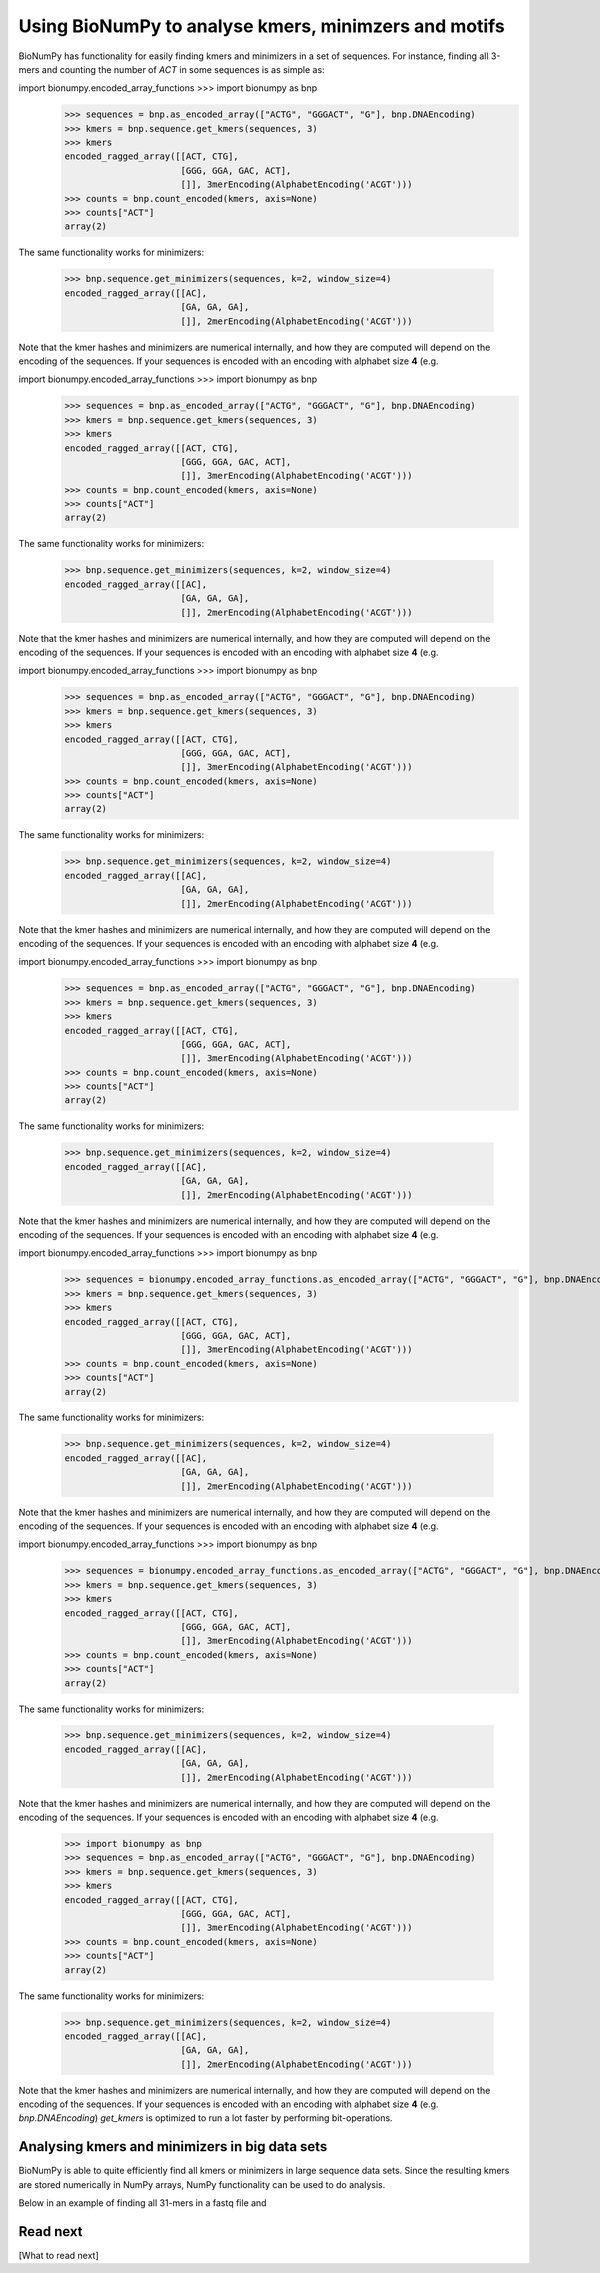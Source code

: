 .. _topic_kmers


Using BioNumPy to analyse kmers, minimzers and motifs
========================================================

BioNumPy has functionality for easily finding kmers and minimizers in a set of sequences. For instance, finding all 3-mers and counting the number of `ACT` in some sequences is as simple as:

import bionumpy.encoded_array_functions    >>> import bionumpy as bnp
    >>> sequences = bnp.as_encoded_array(["ACTG", "GGGACT", "G"], bnp.DNAEncoding)
    >>> kmers = bnp.sequence.get_kmers(sequences, 3)
    >>> kmers
    encoded_ragged_array([[ACT, CTG],
                          [GGG, GGA, GAC, ACT],
                          []], 3merEncoding(AlphabetEncoding('ACGT')))
    >>> counts = bnp.count_encoded(kmers, axis=None)
    >>> counts["ACT"]
    array(2)

The same functionality works for minimizers:

    >>> bnp.sequence.get_minimizers(sequences, k=2, window_size=4)
    encoded_ragged_array([[AC],
                          [GA, GA, GA],
                          []], 2merEncoding(AlphabetEncoding('ACGT')))

Note that the kmer hashes and minimizers are numerical internally, and how they are computed will depend on the encoding of the sequences. If your sequences is encoded with an encoding with alphabet size **4** (e.g.

import bionumpy.encoded_array_functions    >>> import bionumpy as bnp
    >>> sequences = bnp.as_encoded_array(["ACTG", "GGGACT", "G"], bnp.DNAEncoding)
    >>> kmers = bnp.sequence.get_kmers(sequences, 3)
    >>> kmers
    encoded_ragged_array([[ACT, CTG],
                          [GGG, GGA, GAC, ACT],
                          []], 3merEncoding(AlphabetEncoding('ACGT')))
    >>> counts = bnp.count_encoded(kmers, axis=None)
    >>> counts["ACT"]
    array(2)

The same functionality works for minimizers:

    >>> bnp.sequence.get_minimizers(sequences, k=2, window_size=4)
    encoded_ragged_array([[AC],
                          [GA, GA, GA],
                          []], 2merEncoding(AlphabetEncoding('ACGT')))

Note that the kmer hashes and minimizers are numerical internally, and how they are computed will depend on the encoding of the sequences. If your sequences is encoded with an encoding with alphabet size **4** (e.g.

import bionumpy.encoded_array_functions    >>> import bionumpy as bnp
    >>> sequences = bnp.as_encoded_array(["ACTG", "GGGACT", "G"], bnp.DNAEncoding)
    >>> kmers = bnp.sequence.get_kmers(sequences, 3)
    >>> kmers
    encoded_ragged_array([[ACT, CTG],
                          [GGG, GGA, GAC, ACT],
                          []], 3merEncoding(AlphabetEncoding('ACGT')))
    >>> counts = bnp.count_encoded(kmers, axis=None)
    >>> counts["ACT"]
    array(2)

The same functionality works for minimizers:

    >>> bnp.sequence.get_minimizers(sequences, k=2, window_size=4)
    encoded_ragged_array([[AC],
                          [GA, GA, GA],
                          []], 2merEncoding(AlphabetEncoding('ACGT')))

Note that the kmer hashes and minimizers are numerical internally, and how they are computed will depend on the encoding of the sequences. If your sequences is encoded with an encoding with alphabet size **4** (e.g.

import bionumpy.encoded_array_functions    >>> import bionumpy as bnp
    >>> sequences = bnp.as_encoded_array(["ACTG", "GGGACT", "G"], bnp.DNAEncoding)
    >>> kmers = bnp.sequence.get_kmers(sequences, 3)
    >>> kmers
    encoded_ragged_array([[ACT, CTG],
                          [GGG, GGA, GAC, ACT],
                          []], 3merEncoding(AlphabetEncoding('ACGT')))
    >>> counts = bnp.count_encoded(kmers, axis=None)
    >>> counts["ACT"]
    array(2)

The same functionality works for minimizers:

    >>> bnp.sequence.get_minimizers(sequences, k=2, window_size=4)
    encoded_ragged_array([[AC],
                          [GA, GA, GA],
                          []], 2merEncoding(AlphabetEncoding('ACGT')))

Note that the kmer hashes and minimizers are numerical internally, and how they are computed will depend on the encoding of the sequences. If your sequences is encoded with an encoding with alphabet size **4** (e.g.

import bionumpy.encoded_array_functions    >>> import bionumpy as bnp
    >>> sequences = bionumpy.encoded_array_functions.as_encoded_array(["ACTG", "GGGACT", "G"], bnp.DNAEncoding)
    >>> kmers = bnp.sequence.get_kmers(sequences, 3)
    >>> kmers
    encoded_ragged_array([[ACT, CTG],
                          [GGG, GGA, GAC, ACT],
                          []], 3merEncoding(AlphabetEncoding('ACGT')))
    >>> counts = bnp.count_encoded(kmers, axis=None)
    >>> counts["ACT"]
    array(2)

The same functionality works for minimizers:

    >>> bnp.sequence.get_minimizers(sequences, k=2, window_size=4)
    encoded_ragged_array([[AC],
                          [GA, GA, GA],
                          []], 2merEncoding(AlphabetEncoding('ACGT')))

Note that the kmer hashes and minimizers are numerical internally, and how they are computed will depend on the encoding of the sequences. If your sequences is encoded with an encoding with alphabet size **4** (e.g.

import bionumpy.encoded_array_functions    >>> import bionumpy as bnp
    >>> sequences = bionumpy.encoded_array_functions.as_encoded_array(["ACTG", "GGGACT", "G"], bnp.DNAEncoding)
    >>> kmers = bnp.sequence.get_kmers(sequences, 3)
    >>> kmers
    encoded_ragged_array([[ACT, CTG],
                          [GGG, GGA, GAC, ACT],
                          []], 3merEncoding(AlphabetEncoding('ACGT')))
    >>> counts = bnp.count_encoded(kmers, axis=None)
    >>> counts["ACT"]
    array(2)

The same functionality works for minimizers:

    >>> bnp.sequence.get_minimizers(sequences, k=2, window_size=4)
    encoded_ragged_array([[AC],
                          [GA, GA, GA],
                          []], 2merEncoding(AlphabetEncoding('ACGT')))

Note that the kmer hashes and minimizers are numerical internally, and how they are computed will depend on the encoding of the sequences. If your sequences is encoded with an encoding with alphabet size **4** (e.g.

    >>> import bionumpy as bnp
    >>> sequences = bnp.as_encoded_array(["ACTG", "GGGACT", "G"], bnp.DNAEncoding)
    >>> kmers = bnp.sequence.get_kmers(sequences, 3)
    >>> kmers
    encoded_ragged_array([[ACT, CTG],
                          [GGG, GGA, GAC, ACT],
                          []], 3merEncoding(AlphabetEncoding('ACGT')))
    >>> counts = bnp.count_encoded(kmers, axis=None)
    >>> counts["ACT"]
    array(2)

The same functionality works for minimizers:

    >>> bnp.sequence.get_minimizers(sequences, k=2, window_size=4)
    encoded_ragged_array([[AC],
                          [GA, GA, GA],
                          []], 2merEncoding(AlphabetEncoding('ACGT')))

Note that the kmer hashes and minimizers are numerical internally, and how they are computed will depend on the encoding of the sequences. If your sequences is encoded with an encoding with alphabet size **4** (e.g. `bnp.DNAEncoding`) `get_kmers` is optimized to run a lot faster by performing bit-operations.


Analysing kmers and minimizers in big data sets
-------------------------------------------------
BioNumPy is able to quite efficiently find all kmers or minimizers in large sequence data sets. Since the resulting kmers are stored numerically in NumPy arrays, NumPy functionality can be used to do analysis.

Below in an example of finding all 31-mers in a fastq file and



Read next
----------

[What to read next]


